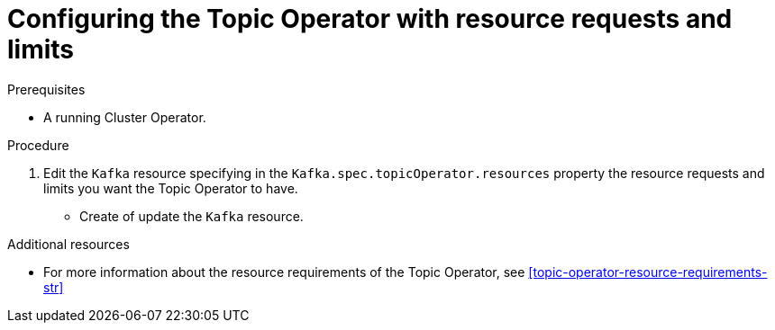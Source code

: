 // Module included in the following assemblies:
//
// 

[id='proc-topic-operator-with-resource-requests-limits-{context}']
= Configuring the Topic Operator with resource requests and limits

.Prerequisites

* A running Cluster Operator.

.Procedure

. Edit the `Kafka` resource specifying in the `Kafka.spec.topicOperator.resources` property the resource requests and limits you want the Topic Operator to have. 
* Create of update the `Kafka` resource.

.Additional resources

* For more information about the resource requirements of the Topic Operator, see xref:topic-operator-resource-requirements-str[]